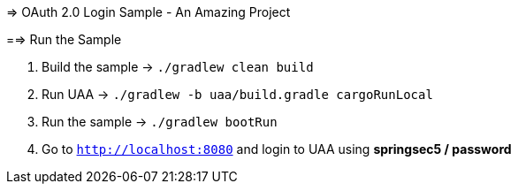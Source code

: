 => OAuth 2.0 Login Sample - An Amazing Project

==> Run the Sample

. Build the sample -> `./gradlew clean build`
. Run UAA -> `./gradlew -b uaa/build.gradle cargoRunLocal`
. Run the sample -> `./gradlew bootRun`
. Go to `http://localhost:8080` and login to UAA using *springsec5 / password*
